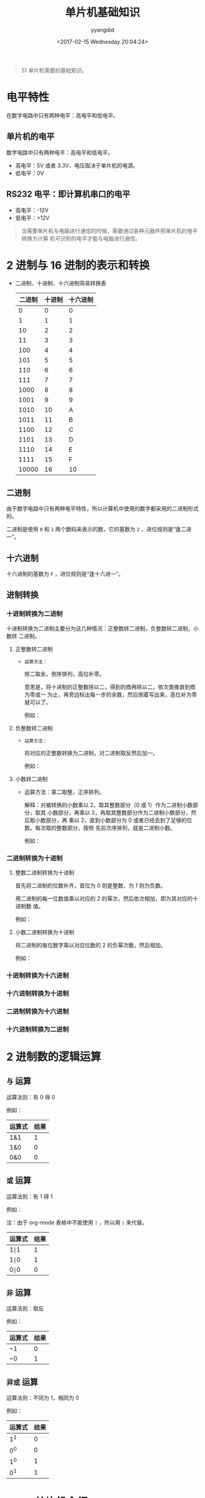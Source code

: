 #+TITLE: 单片机基础知识
#+DATE: <2017-02-15 Wednesday 20:04:24>
#+TAGS: 单片机
#+PERMALINK: 单片机基础知识
#+VERSION: 0.1
#+CATEGORIES: 单片机
#+LAYOUT: post
#+AUTHOR: yyangdid
#+EMAIL: yyangdid@gmail.com
#+COMMENTS: yes
# -*- eval: (setq org-download-image-dir (file-name-sans-extension (buffer-name))); -*-
#+BEGIN_QUOTE
51 单片机需要的基础知识。
#+END_QUOTE
#+BEGIN_EXPORT html
<!--more-->
#+END_EXPORT

* 电平特性

  在数字电路中只有两种电平：高电平和低电平。

** 单片机的电平
   数字电路中只有两种电平：高电平和低电平。
   
   + 高电平：5V 或者 3.3V，电压取决于单片机的电源。
   + 低电平：0V
     
** RS232 电平：即计算机串口的电平
   
   + 高电平：-12V
   + 低电平：+12V

   #+BEGIN_QUOTE
   当需要单片机与电脑进行通信的时候，需要通过各种元器件把单片机的电平转换为计算
   机可识别的电平才能与电脑进行通信。
   #+END_QUOTE
   
* 2 进制与 16 进制的表示和转换
  + 二进制、十进制、十六进制简易转换表
    
   | 二进制 | 十进制 | 十六进制 |
   |--------+--------+----------|
   |      0 |      0 |        0 |
   |      1 |      1 |        1 |
   |     10 |      2 |        2 |
   |     11 |      3 |        3 |
   |    100 |      4 |        4 |
   |    101 |      5 |        5 |
   |    110 |      6 |        6 |
   |    111 |      7 |        7 |
   |   1000 |      8 |        8 |
   |   1001 |      9 |        9 |
   |   1010 |     10 |        A |
   |   1011 |     11 |        B |
   |   1100 |     12 |        C |
   |   1101 |     13 |        D |
   |   1110 |     14 |        E |
   |   1111 |     15 |        F |
   |  10000 |     16 | 10       |
    
** 二进制
   由于数字电路中只有两种电平特性，所以计算机中使用的数字都采用的二进制形式的。
   
   二进制是使用 =0= 和 =1= 两个数码来表示的数，它的基数为 =2= ，进位规则是“逢二进一”。
** 十六进制
   十六进制的基数为 =F= ，进位规则是“逢十六进一”。
** 进制转换
*** 十进制转换为二进制
    十进制转换为二进制主要分为这几种情况：正整数转二进制，负整数转二进制，小数转
    二进制。
**** 正整数转二进制
     + =运算方法：=
       
       除二取余，倒序排列，高位补零。

       意思是，将十进制的正整数除以二，得到的商再除以二，依次类推直到商为零或一
       为止，再旁边标出每一步的余数，然后倒着写出来，高位补为零就可以了。

       例如：

       #+ATTR_ORG: :width 300px
       #+ATTR_HTML: :width 300px
       #+ATTR_HTML: :alt (点击图片可放大) 
       [[file:2017-02-15.单片机基础知识/decimal-positive-integer-converted-to-binary_2017-02-15_21-21-55.png]]
       
**** 负整数转二进制
     + =运算方法：=
       
       将对应的正整数转换为二进制，对二进制取反然后加一。

       例如：

       #+ATTR_ORG: :width 300px
       #+ATTR_HTML: :width 300px
       #+ATTR_HTML: :alt (点击图片可放大)
       [[file:2017-02-15.单片机基础知识/decimal-negative-integer-converted-to-binary_2017-02-15_21-34-27.png]]

**** 小数转二进制
     + 运算方法：乘二取整，正序排列。

       解释：对被转换的小数乘以 2，取其整数部分（0 或 1）作为二进制小数部分，取其
       小数部分，再乘以 2，再取其整数部分作为二进制小数部分，然后取小数部分，再
       乘以 2，直到小数部分为 0 或者已经去到了足够的位数。每次取的整数部分，按照
       先后次序排列，就是二进制小数。
       
       例如：
       #+ATTR_ORG: :width 300px
       #+ATTR_HTML: :width 300px
       #+ATTR_HTML: :alt (点击图片可放大)
       [[file:2017-02-15.单片机基础知识/decimals-converted-to-binary_2017-02-16_12-01-58.png]]
*** 二进制转换为十进制
**** 整数二进制转换为十进制
     首先将二进制的位数补齐，首位为 0 则是整数，为 1 则为负数。

     用二进制的每一位数值乘以对应的 2 的幂次，然后依次相加，即为其对应的十进制数
     值。

     例如：
     #+ATTR_ORG: :width 300px
     #+ATTR_HTML: :width 300px
     #+ATTR_HTML: :alt (点击图片可放大)
     [[file:2017-02-15.单片机基础知识/binary-converted-to-integer_2017-02-16_12-24-13.png]]
**** 小数二进制转换为十进制
     将二进制的每位数字乘以对应位数的 2 的负幂次数，然后相加。

     例如：
     #+ATTR_ORG: :width 300px
     #+ATTR_HTML: :width 300px
     #+ATTR_HTML: :alt (点击图片可放大)
     [[file:2017-02-15.单片机基础知识/binary-converted-to-decimals_2017-02-16_12-56-15.png]]
*** 十进制转换为十六进制
*** 十六进制转换为十进制
*** 二进制转换为十六进制
*** 十六进制转换为二进制
* 2 进制数的逻辑运算
** =与= 运算
   运算法则：有 0 得 0
   
   例如：
   | 运算式  | 结果 |
   |--------+------|
   | 1&1    |    1 |
   | 1&0    |    0 |
   | 0&0    |    0 |
** =或= 运算
   运算法则：有 1 得 1

   例如：

   注：由于 org-mode 表格中不能使用 =|= ，所以用 =∣= 来代替。
   | 运算式 | 结果 |
   |--------+------|
   | 1∣1    |    1 |
   | 1∣0    |    1 |
   | 0∣0    | 0    |
** =非= 运算
   运算法则：取反

   例如：
   | 运算式 | 结果 |
   |--------+------|
   | ~1     |    0 |
   | ~0     | 1    |
** =异或= 运算
   运算法则：不同为 1，相同为 0

   例如：
   | 运算式 | 结果 |
   |--------+------|
   |    1^1 |    0 |
   |    0^0 |    0 |
   |    1^0 |    1 |
   |    0^1 | 1    |
    
* 8051 单片机介绍
** 80C51 的引脚封装
  #+ATTR_ORG: :width 300px
  #+ATTR_HTML: :width 300px
  #+ATTR_HTML: :alt (点击图片可放大) 
  [[file:2017-02-15.单片机基础知识/80C51-pin-decal_2017-02-16_16-28-39.png]]
*** P3 口第二功能各引脚功能定义
    | 引脚 | 第二功能标注 | 第二功能解释      |
    |------+--------------+-------------------|
    | P3.0 | RXD          | 串行口输入        |
    | P3.1 | TXD          | 串行口输出        |
    | P3.2 | INT0         | 外部中断 0 输入   |
    | P3.3 | INT1         | 外部中断 1 输入   |
    | P3.4 | T0           | 定时器 0 外部输入 |
    | P3.5 | T1           | 定时器 1 外部输入 |
    | P3.6 | WR           | 外部写控制        |
    | P3.7 | RD           | 外部读控制        |
** 8051 内部结构
   #+ATTR_ORG: :width 300px
   #+ATTR_HTML: :width 300px
   #+ATTR_HTML: :alt (点击图片可放大)
   [[file:2017-02-15.单片机基础知识/8051-internal-structure_2017-02-16_17-53-05.png]]
   
** 总线(BUS)
     
     总线(BUS)是计算机各不见之间传送信息的公共通道。
     
     总线分为两类：
      
     + 内部总线
       
       内部总线是 CPU 内部之间的连线。

     + 外部总线

       外部总线是 CPU 与其他部件之间的连线。

       外部总线分为三种：
       
       + 数据总线 DB (Date Bus)

       + 地址总线 AB (Address Bus)

       + 控制总线 CB (Control Bus)
** 单片机的构成
   + CPU

     由运算和控制逻辑组成，同时还包括中断系统和部分外部特殊功能寄存器。

   + RAM

     用来存放可以读写的数据，如运算的中间结果、最终结果以及欲显示的数据。

   + ROM
     
     用来存放程序、原始数据和表格。

   + I/O

     四个 8 位并行 I/O 口，即可用作输入，也可用作输出。

   + T/C

     两个定时/计数器，即可工作在定时模式，也可工作在记数模式。

   + 五个中断源的中断控制系统。

   + 一个全双工 UART (同样异步接收发送器) 的串行 I/O 口，用于实现单片机之间或单
     片机与计算机之间的串行通信。

   + 片内振荡器和时钟产生电路，石英晶体和微调电容需要外接。最高震荡频率取决于单
     片机型号和性能。
** 单片机工作的基本时序
   #+ATTR_ORG: :width 300px
   #+ATTR_HTML: :width 300px
   #+ATTR_HTML: :alt (点击图片可放大) 
   [[file:2017-02-15.单片机基础知识/8051-basic-timing_2017-02-20_20-12-26.png]]
*** 震荡周期
    震荡周期也称为时钟周期，是指为单片机提供时钟脉冲信号的震荡源的周期，开发板上
    为 12MHZ。
*** 状态周期
    每个状态周期为时钟周期的 2 倍，是震荡周期经二分频后得到的。
*** 机器周期
    一个机器周期包含 6 个状态周期 S1~S6 ，也就是 12 个时钟周期。在一个机器周期内，
    CPU 可以完成一个独立的操作。
*** 指令周期
    是指 CPU 完成一条操作所需要的全部时间。每条指令执行时间都是有一个或几个机器
    周期组成。MCS-51 系统中，有单周期指令、双周期指令和四周期指令。
** 单片机主要学习什么
   + 对 I/O 口的控制，无论单片机对外接进行何种控制，都是通过 I/O 口进行的。
   + 接收外部的控制，通过 I/O 来感受外部的电压。
   + 51 单片机总共有 P0 、P1、P2、P3 四个 8 位双向输入输出端口(I/O)，每个端口都
     有锁存器、输出驱动器和输入缓冲器。4 个 I/O 端口都能作输入输出口用。
*** 单片机 I/O 口的结构
    单片机 I/O 口分为三种：开漏输出、准双向 IO 、强推挽输出。

    51 单片机使用 =开漏输出= 和 =准双向 IO= 。

    P0 口没有内部的上拉电阻，只能借助外部上拉电阻，使用 =开漏输出= 。其他口使用 =准双向 IO= 。

    + 开漏输出
     #+ATTR_ORG: :width 300px
     #+ATTR_HTML: :width 300px
     #+ATTR_HTML: :alt (点击图片可放大)
     [[file:2017-02-15.单片机基础知识/scm-0002_2017-02-20_21-02-47.png]]
    + 准双向 IO
     #+ATTR_ORG: :width 300px
     #+ATTR_HTML: :width 300px
     #+ATTR_HTML: :alt (点击图片可放大) 
     [[file:2017-02-15.单片机基础知识/scm-0001_2017-02-20_20-31-27.png]]
    + 强推挽输出
     #+ATTR_ORG: :width 300px
     #+ATTR_HTML: :width 300px
     #+ATTR_HTML: :alt (点击图片可放大)
     [[file:2017-02-15.单片机基础知识/scm-0003_2017-02-20_21-24-35.png]]
*** 上下拉电阻
    + 概念

    上拉电阻就是将不确定的信号通过一个电阻拉到高电平，同时此电阻起到一
    个限流的作用。下拉电阻就是下拉倒低电平。

    + 上拉电阻的作用

      + OC 门(在开漏输出电路中)要输出高电平，外部必须加上拉电阻。

      + 加大普通 IO 口的驱动能力。

      + 起到限流的作用。

      + 抵抗电磁干扰。
    + 上拉电阻的选取原则

      + 从降低功耗方面考虑应该足够大，因为电阻越大，电流越小。

      + 从确保足够的引脚驱动能力考虑应该足够小，电阻越小，电流越大。

      + 开漏输出时，过大的上拉电阻会导致信号的上升沿变缓。

       #+ATTR_ORG: :width 300px
       #+ATTR_HTML: :width 300px
       #+ATTR_HTML: :alt (点击图片可放大)
       [[file:2017-02-15.单片机基础知识/scm-0004_2017-02-20_21-58-33.png]]
* C51 基础知识
